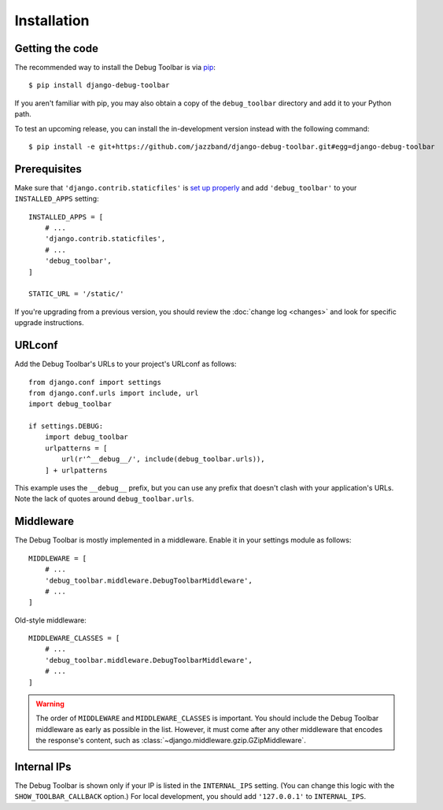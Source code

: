 Installation
============

Getting the code
----------------

The recommended way to install the Debug Toolbar is via pip_::

    $ pip install django-debug-toolbar

If you aren't familiar with pip, you may also obtain a copy of the
``debug_toolbar`` directory and add it to your Python path.

.. _pip: https://pip.pypa.io/

To test an upcoming release, you can install the in-development version
instead with the following command::

     $ pip install -e git+https://github.com/jazzband/django-debug-toolbar.git#egg=django-debug-toolbar

Prerequisites
-------------

Make sure that ``'django.contrib.staticfiles'`` is `set up properly
<https://docs.djangoproject.com/en/stable/howto/static-files/>`_ and add
``'debug_toolbar'`` to your ``INSTALLED_APPS`` setting::

    INSTALLED_APPS = [
        # ...
        'django.contrib.staticfiles',
        # ...
        'debug_toolbar',
    ]

    STATIC_URL = '/static/'

If you're upgrading from a previous version, you should review the
:doc:`change log <changes>` and look for specific upgrade instructions.

URLconf
-------

Add the Debug Toolbar's URLs to your project's URLconf as follows::

    from django.conf import settings
    from django.conf.urls import include, url
    import debug_toolbar

    if settings.DEBUG:
        import debug_toolbar
        urlpatterns = [
            url(r'^__debug__/', include(debug_toolbar.urls)),
        ] + urlpatterns

This example uses the ``__debug__`` prefix, but you can use any prefix that
doesn't clash with your application's URLs. Note the lack of quotes around
``debug_toolbar.urls``.

Middleware
----------

The Debug Toolbar is mostly implemented in a middleware. Enable it in your
settings module as follows::

    MIDDLEWARE = [
        # ...
        'debug_toolbar.middleware.DebugToolbarMiddleware',
        # ...
    ]

Old-style middleware::

    MIDDLEWARE_CLASSES = [
        # ...
        'debug_toolbar.middleware.DebugToolbarMiddleware',
        # ...
    ]

.. warning::

    The order of ``MIDDLEWARE`` and ``MIDDLEWARE_CLASSES`` is important. You
    should include the Debug Toolbar middleware as early as possible in the
    list. However, it must come after any other middleware that encodes the
    response's content, such as
    :class:`~django.middleware.gzip.GZipMiddleware`.

Internal IPs
------------

The Debug Toolbar is shown only if your IP is listed in the ``INTERNAL_IPS``
setting. (You can change this logic with the ``SHOW_TOOLBAR_CALLBACK``
option.) For local development, you should add ``'127.0.0.1'`` to
``INTERNAL_IPS``.
